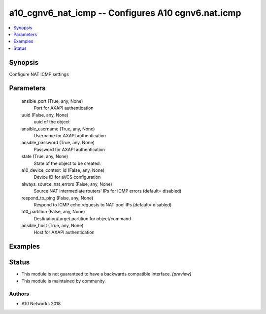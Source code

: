 .. _a10_cgnv6_nat_icmp_module:


a10_cgnv6_nat_icmp -- Configures A10 cgnv6.nat.icmp
===================================================

.. contents::
   :local:
   :depth: 1


Synopsis
--------

Configure NAT ICMP settings






Parameters
----------

  ansible_port (True, any, None)
    Port for AXAPI authentication


  uuid (False, any, None)
    uuid of the object


  ansible_username (True, any, None)
    Username for AXAPI authentication


  ansible_password (True, any, None)
    Password for AXAPI authentication


  state (True, any, None)
    State of the object to be created.


  a10_device_context_id (False, any, None)
    Device ID for aVCS configuration


  always_source_nat_errors (False, any, None)
    Source NAT intermediate routers' IPs for ICMP errors (default= disabled)


  respond_to_ping (False, any, None)
    Respond to ICMP echo requests to NAT pool IPs (default= disabled)


  a10_partition (False, any, None)
    Destination/target partition for object/command


  ansible_host (True, any, None)
    Host for AXAPI authentication









Examples
--------

.. code-block:: yaml+jinja

    





Status
------




- This module is not guaranteed to have a backwards compatible interface. *[preview]*


- This module is maintained by community.



Authors
~~~~~~~

- A10 Networks 2018

